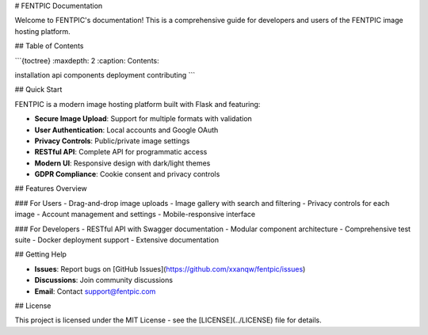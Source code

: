 # FENTPIC Documentation

Welcome to FENTPIC's documentation! This is a comprehensive guide for developers and users of the FENTPIC image hosting platform.

## Table of Contents

```{toctree}
:maxdepth: 2
:caption: Contents:

installation
api
components
deployment
contributing
```

## Quick Start

FENTPIC is a modern image hosting platform built with Flask and featuring:

- **Secure Image Upload**: Support for multiple formats with validation
- **User Authentication**: Local accounts and Google OAuth
- **Privacy Controls**: Public/private image settings
- **RESTful API**: Complete API for programmatic access
- **Modern UI**: Responsive design with dark/light themes
- **GDPR Compliance**: Cookie consent and privacy controls

## Features Overview

### For Users
- Drag-and-drop image uploads
- Image gallery with search and filtering
- Privacy controls for each image
- Account management and settings
- Mobile-responsive interface

### For Developers
- RESTful API with Swagger documentation
- Modular component architecture
- Comprehensive test suite
- Docker deployment support
- Extensive documentation

## Getting Help

- **Issues**: Report bugs on [GitHub Issues](https://github.com/xxanqw/fentpic/issues)
- **Discussions**: Join community discussions
- **Email**: Contact support@fentpic.com

## License

This project is licensed under the MIT License - see the [LICENSE](../LICENSE) file for details.
